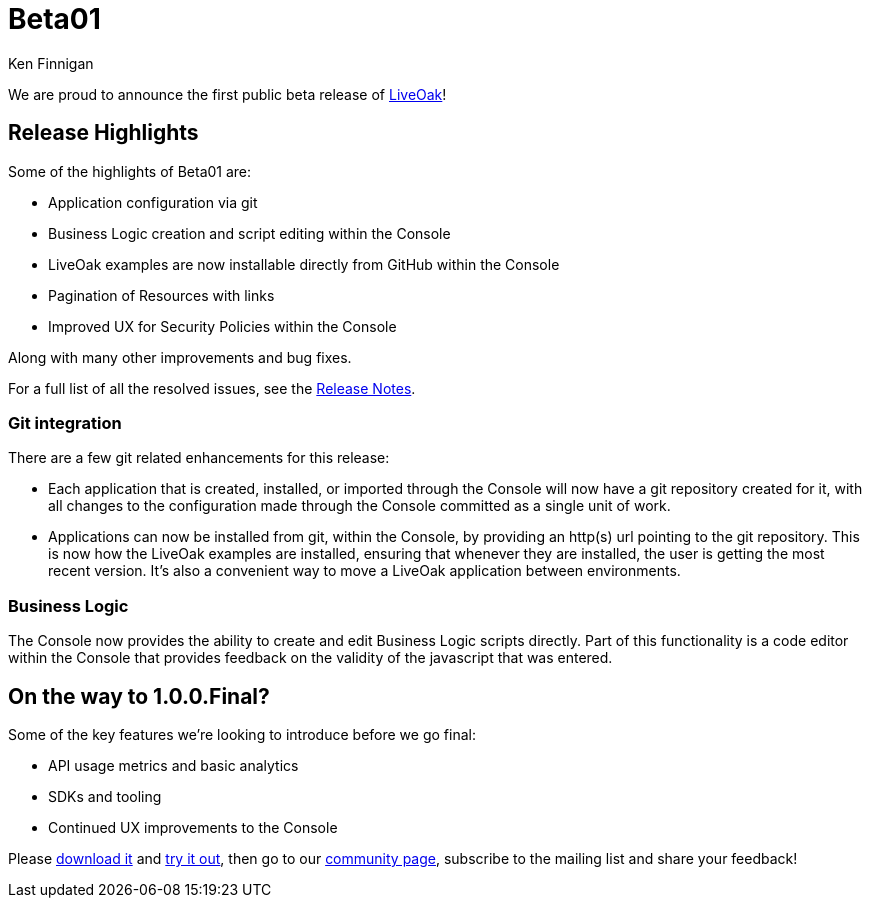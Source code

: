 = Beta01
Ken Finnigan

We are proud to announce the first public beta release of link:http://liveoak.io[LiveOak]!

== Release Highlights

Some of the highlights of Beta01 are:

* Application configuration via git
* Business Logic creation and script editing within the Console
* LiveOak examples are now installable directly from GitHub within the Console
* Pagination of Resources with links
* Improved UX for Security Policies within the Console

Along with many other improvements and bug fixes.

For a full list of all the resolved issues, see the link:https://issues.jboss.org/secure/ReleaseNote.jspa?projectId=12314622&version=12323825[Release Notes].

=== Git integration

There are a few git related enhancements for this release:

* Each application that is created, installed, or imported through the Console will now have a git repository created for it, with all changes to the
configuration made through the Console committed as a single unit of work.

* Applications can now be installed from git, within the Console, by providing an http(s) url pointing to the git repository. This is now how the LiveOak
examples are installed, ensuring that whenever they are installed, the user is getting the most recent version. It's also a convenient way to move a LiveOak
application between environments.

=== Business Logic

The Console now provides the ability to create and edit Business Logic scripts directly. Part of this functionality is a code editor within the Console that
provides feedback on the validity of the javascript that was entered.

== On the way to 1.0.0.Final?

Some of the key features we're looking to introduce before we go final:

* API usage metrics and basic analytics
* SDKs and tooling
* Continued UX improvements to the Console


Please link:/downloads[download it] and link:/docs/#getting-started[try it out], then go to our link:/community[community page],
subscribe to the mailing list and share your feedback!
